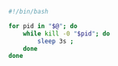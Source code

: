 #+BEGIN_SRC bash
#!/bin/bash

for pid in "$@"; do
    while kill -0 "$pid"; do
        sleep 3s ;
    done
done

#+END_SRC
